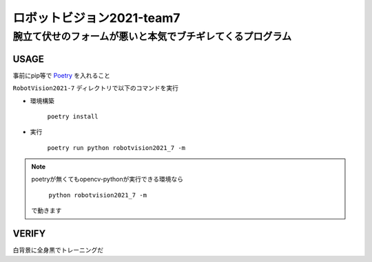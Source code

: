 ======
ロボットビジョン2021-team7
======

腕立て伏せのフォームが悪いと本気でブチギレてくるプログラム
=====

USAGE
-----
事前にpip等で Poetry_ を入れること

``RobotVision2021-7`` ディレクトリで以下のコマンドを実行

- 環境構築

    ``poetry install``


- 実行

    ``poetry run python robotvision2021_7 -m``

.. note::
    poetryが無くてもopencv-pythonが実行できる環境なら

        ``python robotvision2021_7 -m``

    で動きます

VERIFY
-----
白背景に全身黒でトレーニングだ

.. _Poetry: https://github.com/python-poetry/poetry